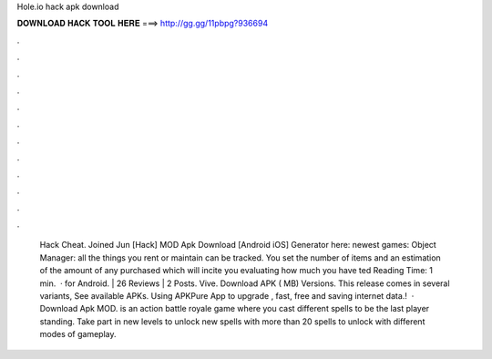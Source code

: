Hole.io hack apk download

𝐃𝐎𝐖𝐍𝐋𝐎𝐀𝐃 𝐇𝐀𝐂𝐊 𝐓𝐎𝐎𝐋 𝐇𝐄𝐑𝐄 ===> http://gg.gg/11pbpg?936694

.

.

.

.

.

.

.

.

.

.

.

.

 Hack Cheat. Joined Jun [Hack]  MOD Apk Download [Android iOS] Generator here:  newest games: Object Manager: all the things you rent or maintain can be tracked. You set the number of items and an estimation of the amount of any purchased which will incite you evaluating how much you have ted Reading Time: 1 min.  ·  for Android. | 26 Reviews | 2 Posts. Vive. Download APK ( MB) Versions. This release comes in several variants, See available APKs. Using APKPure App to upgrade , fast, free and saving internet data.!  · Download  Apk MOD.  is an action battle royale game where you cast different spells to be the last player standing. Take part in new levels to unlock new spells with more than 20 spells to unlock with different modes of gameplay.